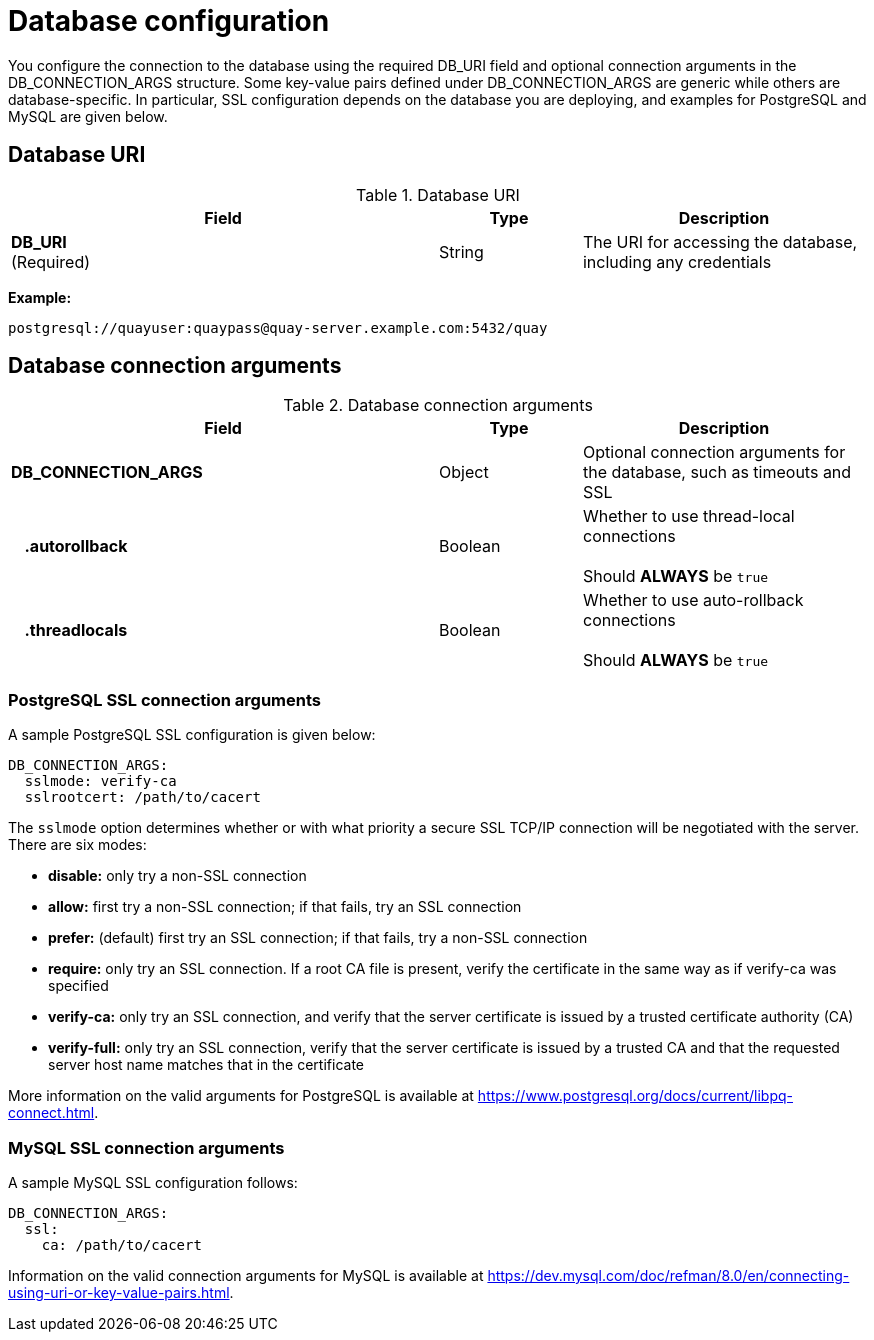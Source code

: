 [[config-fields-db]]
= Database configuration

You configure the connection to the database using the required DB_URI field and optional connection arguments in the DB_CONNECTION_ARGS structure. Some key-value pairs defined under DB_CONNECTION_ARGS are generic while others are database-specific. In particular, SSL configuration depends on the database you are deploying, and examples for PostgreSQL and MySQL are given below.

== Database URI

.Database URI
[cols="3a,1a,2a",options="header"]
|===
| Field | Type | Description 
| **DB_URI** +
(Required) | String | The URI for accessing the database, including any credentials
|===

**Example:**
```
postgresql://quayuser:quaypass@quay-server.example.com:5432/quay
```

== Database connection arguments

.Database connection arguments
[cols="3a,1a,2a",options="header"]
|===
| Field | Type | Description 
| **DB_CONNECTION_ARGS** | Object | Optional connection arguments for the database, such as timeouts and SSL
| {nbsp}{nbsp}{nbsp}**.autorollback**| Boolean | Whether to use thread-local connections + 
  {nbsp} + 
Should *ALWAYS* be `true` 
| {nbsp}{nbsp}{nbsp}**.threadlocals**| Boolean | Whether to use auto-rollback connections  + 
  {nbsp} + 
Should *ALWAYS* be `true` 
// TODO 36 max_connections, timeout, stale_timeout
// | {nbsp}{nbsp}{nbsp}.max_connections| Number | 
// | {nbsp}{nbsp}{nbsp}.timeout | Number | 
// | {nbsp}{nbsp}{nbsp}.stale_timeout | Number | 
|===

=== PostgreSQL SSL connection arguments

A sample PostgreSQL SSL configuration is given below:

----
DB_CONNECTION_ARGS:
  sslmode: verify-ca
  sslrootcert: /path/to/cacert
----

The `sslmode` option determines whether or with what priority a secure SSL TCP/IP connection will be negotiated with the server. There are six modes:

* **disable:** only try a non-SSL connection
* **allow:** first try a non-SSL connection; if that fails, try an SSL connection
* **prefer:** (default) first try an SSL connection; if that fails, try a non-SSL connection
* **require:** only try an SSL connection. If a root CA file is present, verify the certificate in the same way as if verify-ca was specified
* **verify-ca:** only try an SSL connection, and verify that the server certificate is issued by a trusted certificate authority (CA)
* **verify-full:** only try an SSL connection, verify that the server certificate is issued by a trusted CA and that the requested server host name matches that in the certificate

More information on the valid arguments for PostgreSQL is available at link:https://www.postgresql.org/docs/current/libpq-connect.html[]. 

=== MySQL SSL connection arguments

A sample MySQL SSL configuration follows:

----
DB_CONNECTION_ARGS:
  ssl: 
    ca: /path/to/cacert
----

Information on the valid connection arguments for MySQL is available at link:https://dev.mysql.com/doc/refman/8.0/en/connecting-using-uri-or-key-value-pairs.html[].  
